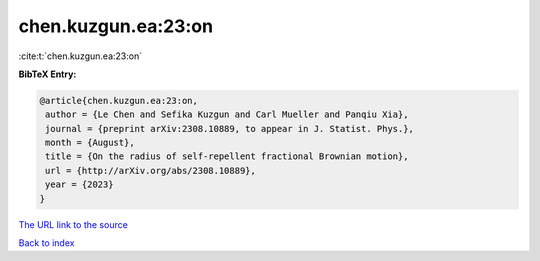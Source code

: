chen.kuzgun.ea:23:on
====================

:cite:t:`chen.kuzgun.ea:23:on`

**BibTeX Entry:**

.. code-block:: bibtex

   @article{chen.kuzgun.ea:23:on,
    author = {Le Chen and Sefika Kuzgun and Carl Mueller and Panqiu Xia},
    journal = {preprint arXiv:2308.10889, to appear in J. Statist. Phys.},
    month = {August},
    title = {On the radius of self-repellent fractional Brownian motion},
    url = {http://arXiv.org/abs/2308.10889},
    year = {2023}
   }
`The URL link to the source <ttp://arXiv.org/abs/2308.10889}>`_


`Back to index <../By-Cite-Keys.html>`_
